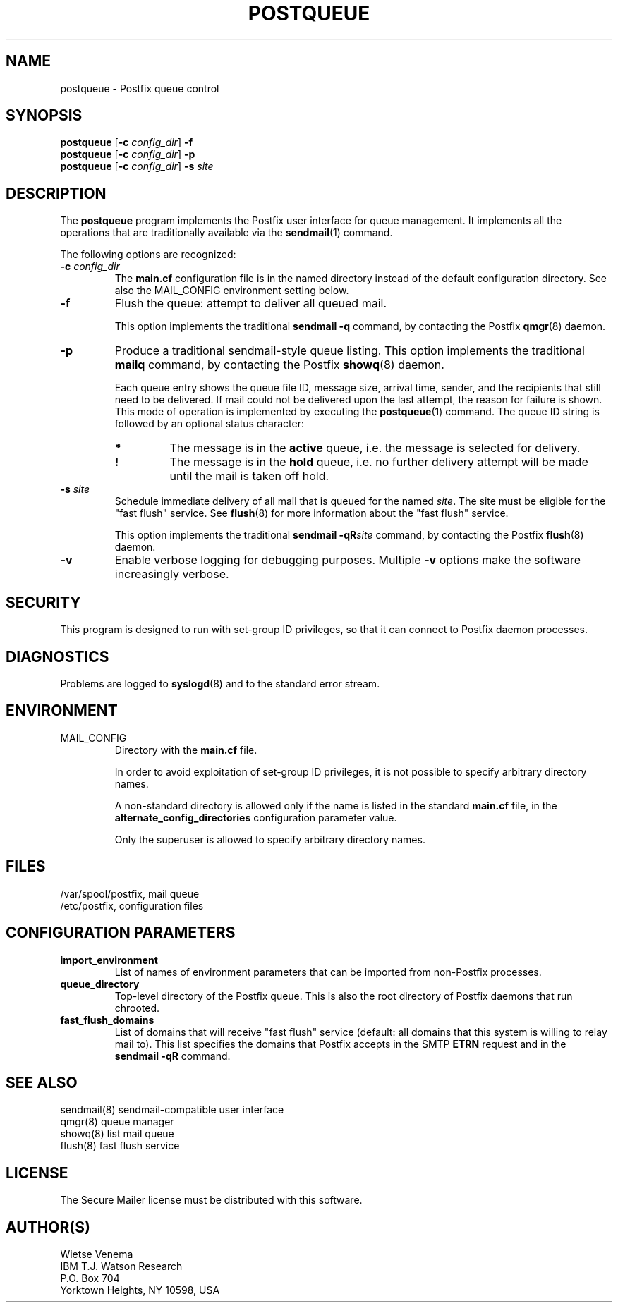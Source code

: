 .TH POSTQUEUE 1 
.ad
.fi
.SH NAME
postqueue
\-
Postfix queue control
.SH SYNOPSIS
.na
.nf
\fBpostqueue\fR [\fB-c \fIconfig_dir\fR] \fB-f\fR
.br
\fBpostqueue\fR [\fB-c \fIconfig_dir\fR] \fB-p\fR
.br
\fBpostqueue\fR [\fB-c \fIconfig_dir\fR] \fB-s \fIsite\fR
.SH DESCRIPTION
.ad
.fi
The \fBpostqueue\fR program implements the Postfix user interface
for queue management. It implements all the operations that are
traditionally available via the \fBsendmail\fR(1) command.

The following options are recognized:
.IP "\fB-c \fIconfig_dir\fR"
The \fBmain.cf\fR configuration file is in the named directory
instead of the default configuration directory. See also the
MAIL_CONFIG environment setting below.
.IP \fB-f\fR
Flush the queue: attempt to deliver all queued mail.

This option implements the traditional \fBsendmail -q\fR command,
by contacting the Postfix \fBqmgr\fR(8) daemon.
.IP \fB-p\fR
Produce a traditional sendmail-style queue listing.
This option implements the traditional \fBmailq\fR command,
by contacting the Postfix \fBshowq\fR(8) daemon.

Each queue entry shows the queue file ID, message
size, arrival time, sender, and the recipients that still need to
be delivered.  If mail could not be delivered upon the last attempt,
the reason for failure is shown. This mode of operation is implemented
by executing the \fBpostqueue\fR(1) command. The queue ID string
is followed by an optional status character:
.RS
.IP \fB*\fR
The message is in the \fBactive\fR queue, i.e. the message is
selected for delivery.
.IP \fB!\fR
The message is in the \fBhold\fR queue, i.e. no further delivery
attempt will be made until the mail is taken off hold.
.RE
.IP "\fB-s \fIsite\fR"
Schedule immediate delivery of all mail that is queued for the named
\fIsite\fR. The site must be eligible for the "fast flush" service.
See \fBflush\fR(8) for more information about the "fast flush"
service.

This option implements the traditional \fBsendmail -qR\fIsite\fR
command, by contacting the Postfix \fBflush\fR(8) daemon.
.IP \fB-v\fR
Enable verbose logging for debugging purposes. Multiple \fB-v\fR
options make the software increasingly verbose.
.SH SECURITY
.na
.nf
.ad
.fi
This program is designed to run with set-group ID privileges, so
that it can connect to Postfix daemon processes.
.SH DIAGNOSTICS
.ad
.fi
Problems are logged to \fBsyslogd\fR(8) and to the standard error
stream.
.SH ENVIRONMENT
.na
.nf
.ad
.fi
.IP MAIL_CONFIG
Directory with the \fBmain.cf\fR file.

In order to avoid exploitation of set-group ID privileges, it is not
possible to specify arbitrary directory names.

A non-standard directory is allowed only if the name is listed in the
standard \fBmain.cf\fR file, in the \fBalternate_config_directories\fR
configuration parameter value.

Only the superuser is allowed to specify arbitrary directory names.
.SH FILES
.na
.nf
/var/spool/postfix, mail queue
/etc/postfix, configuration files
.SH CONFIGURATION PARAMETERS
.na
.nf
.ad
.fi
.IP \fBimport_environment\fR
List of names of environment parameters that can be imported
from non-Postfix processes.
.IP \fBqueue_directory\fR
Top-level directory of the Postfix queue. This is also the root
directory of Postfix daemons that run chrooted.
.IP \fBfast_flush_domains\fR
List of domains that will receive "fast flush" service (default: all
domains that this system is willing to relay mail to). This list
specifies the domains that Postfix accepts in the SMTP \fBETRN\fR
request and in the \fBsendmail -qR\fR command.
.SH SEE ALSO
.na
.nf
sendmail(8) sendmail-compatible user interface
qmgr(8) queue manager
showq(8) list mail queue
flush(8) fast flush service
.SH LICENSE
.na
.nf
.ad
.fi
The Secure Mailer license must be distributed with this software.
.SH AUTHOR(S)
.na
.nf
Wietse Venema
IBM T.J. Watson Research
P.O. Box 704
Yorktown Heights, NY 10598, USA
